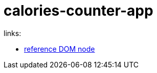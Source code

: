 = calories-counter-app

links:

- link:https://developer.mozilla.org/en-US/docs/Web/API/Node[reference DOM node]

